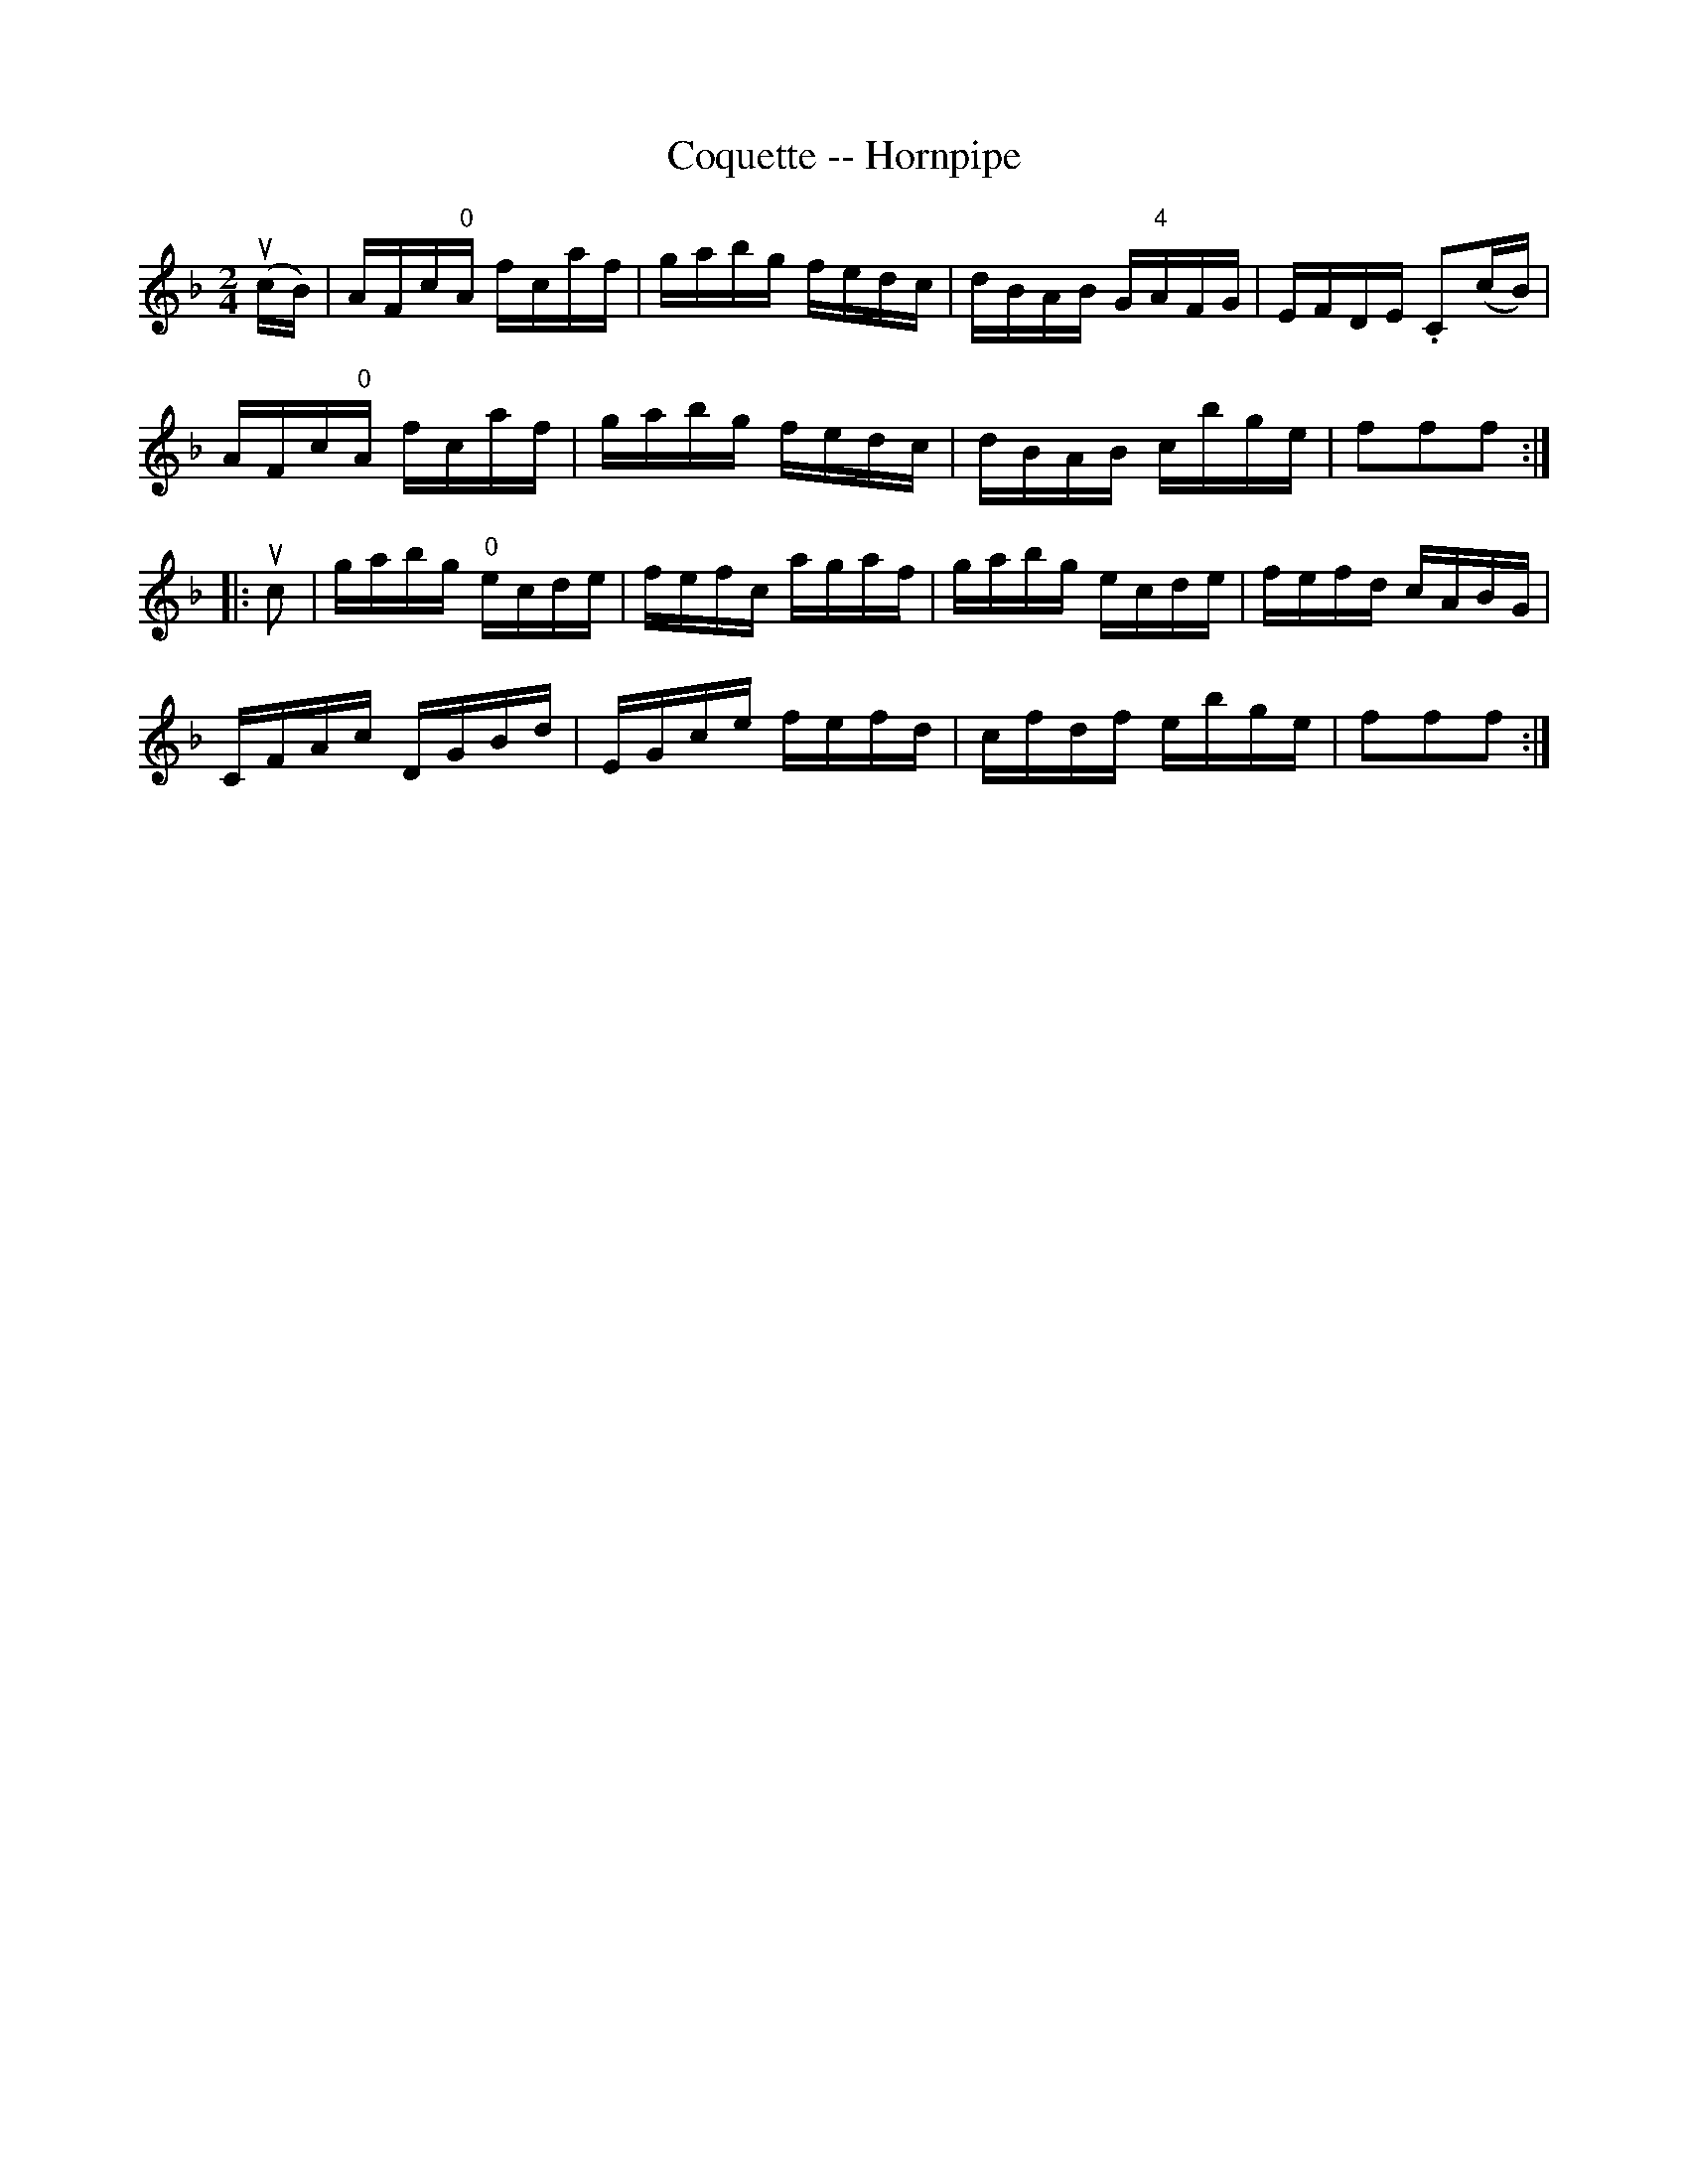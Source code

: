 X:1
T:Coquette -- Hornpipe
Z:Bob Puckette <bpuckette:msn.com> 2003-3-10
R:hornpipe
B:Cole's 1000 Fiddle Tunes
M:2/4
L:1/16
K:F
(ucB)|AFc"0"A fcaf|gabg fedc|dBAB G"4"AFG|EFDE .C2(cB)|
AFc"0"A fcaf|gabg fedc|dBAB cbge|f2f2f2:|
|:uc2|gabg "0"ecde|fefc agaf|gabg ecde|fefd cABG|
CFAc DGBd|EGce fefd|cfdf ebge|f2f2f2:|
